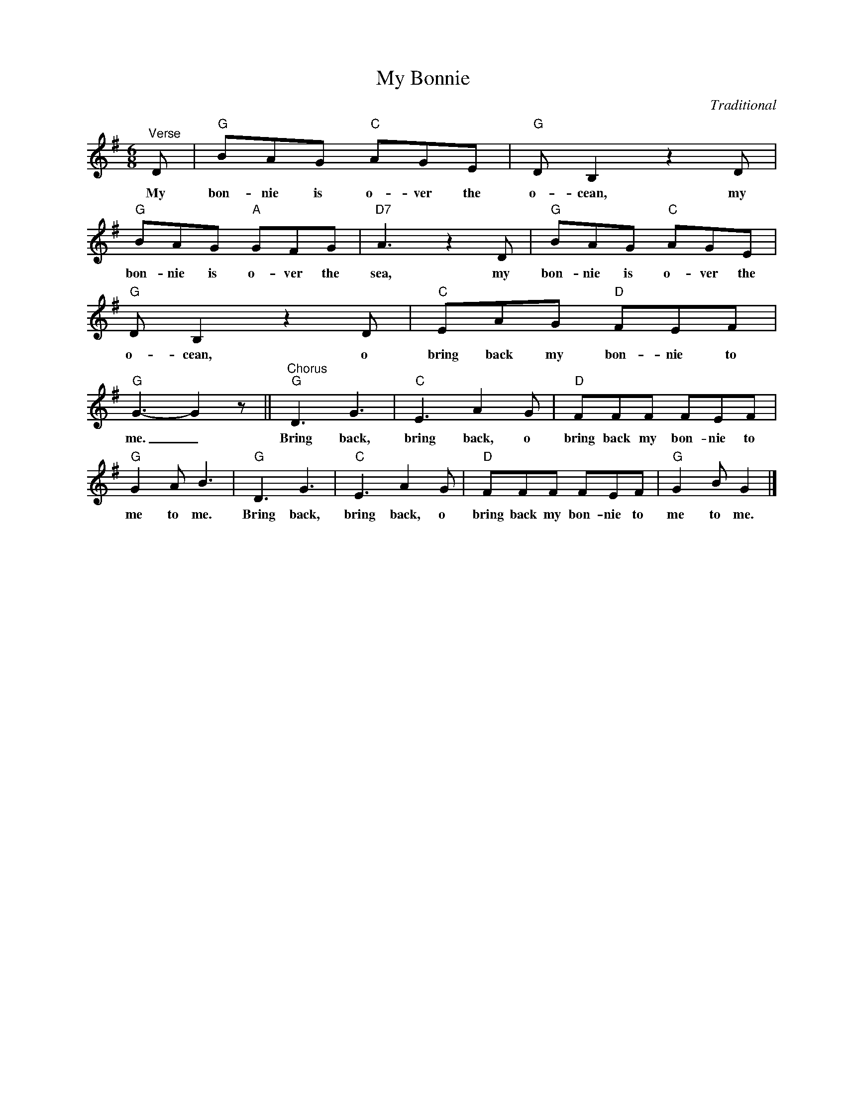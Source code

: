 X:1
T:My Bonnie
C:Traditional
Z:All Rights Reserved
L:1/8
M:6/8
K:G
V:1 treble nm=" " snm=" "
V:1
"^Verse" D |"G" BAG"C" AGE |"G" D B,2 z2 D |"G" BAG"A" GFG |"D7" A3 z2 D |"G" BAG"C" AGE | %6
w: My|bon- nie is o- ver the|o- cean, my|bon- nie is o- ver the|sea, my|bon- nie is o- ver the|
"G" D B,2 z2 D |"C" EAG"D" FEF |"G" G3- G2 z ||"^Chorus""G" D3 G3 |"C" E3 A2 G |"D" FFF FEF | %12
w: o- cean, o|bring back my bon- nie to|me. _|Bring back,|bring back, o|bring back my bon- nie to|
"G" G2 A B3 |"G" D3 G3 |"C" E3 A2 G |"D" FFF FEF |"G" G2 B G2 |] %17
w: me to me.|Bring back,|bring back, o|bring back my bon- nie to|me to me.|

